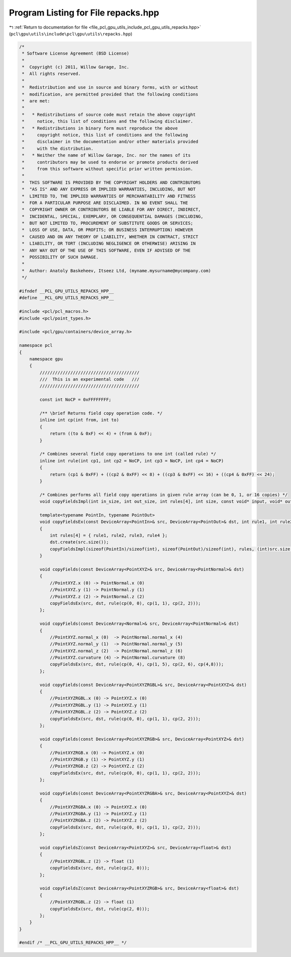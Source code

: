 
.. _program_listing_file_pcl_gpu_utils_include_pcl_gpu_utils_repacks.hpp:

Program Listing for File repacks.hpp
====================================

|exhale_lsh| :ref:`Return to documentation for file <file_pcl_gpu_utils_include_pcl_gpu_utils_repacks.hpp>` (``pcl\gpu\utils\include\pcl\gpu\utils\repacks.hpp``)

.. |exhale_lsh| unicode:: U+021B0 .. UPWARDS ARROW WITH TIP LEFTWARDS

.. code-block:: cpp

   /*
    * Software License Agreement (BSD License)
    *
    *  Copyright (c) 2011, Willow Garage, Inc.
    *  All rights reserved.
    *
    *  Redistribution and use in source and binary forms, with or without
    *  modification, are permitted provided that the following conditions
    *  are met:
    *
    *   * Redistributions of source code must retain the above copyright
    *     notice, this list of conditions and the following disclaimer.
    *   * Redistributions in binary form must reproduce the above
    *     copyright notice, this list of conditions and the following
    *     disclaimer in the documentation and/or other materials provided
    *     with the distribution.
    *   * Neither the name of Willow Garage, Inc. nor the names of its
    *     contributors may be used to endorse or promote products derived
    *     from this software without specific prior written permission.
    *
    *  THIS SOFTWARE IS PROVIDED BY THE COPYRIGHT HOLDERS AND CONTRIBUTORS
    *  "AS IS" AND ANY EXPRESS OR IMPLIED WARRANTIES, INCLUDING, BUT NOT
    *  LIMITED TO, THE IMPLIED WARRANTIES OF MERCHANTABILITY AND FITNESS
    *  FOR A PARTICULAR PURPOSE ARE DISCLAIMED. IN NO EVENT SHALL THE
    *  COPYRIGHT OWNER OR CONTRIBUTORS BE LIABLE FOR ANY DIRECT, INDIRECT,
    *  INCIDENTAL, SPECIAL, EXEMPLARY, OR CONSEQUENTIAL DAMAGES (INCLUDING,
    *  BUT NOT LIMITED TO, PROCUREMENT OF SUBSTITUTE GOODS OR SERVICES;
    *  LOSS OF USE, DATA, OR PROFITS; OR BUSINESS INTERRUPTION) HOWEVER
    *  CAUSED AND ON ANY THEORY OF LIABILITY, WHETHER IN CONTRACT, STRICT
    *  LIABILITY, OR TORT (INCLUDING NEGLIGENCE OR OTHERWISE) ARISING IN
    *  ANY WAY OUT OF THE USE OF THIS SOFTWARE, EVEN IF ADVISED OF THE
    *  POSSIBILITY OF SUCH DAMAGE.
    *
    *  Author: Anatoly Baskeheev, Itseez Ltd, (myname.mysurname@mycompany.com)
    */
   
   #ifndef __PCL_GPU_UTILS_REPACKS_HPP__
   #define __PCL_GPU_UTILS_REPACKS_HPP__
   
   #include <pcl/pcl_macros.h>
   #include <pcl/point_types.h>
   
   #include <pcl/gpu/containers/device_array.h>
   
   namespace pcl
   {
       namespace gpu
       {
           ///////////////////////////////////////
           ///  This is an experimental code   ///
           ///////////////////////////////////////
   
           const int NoCP = 0xFFFFFFFF;
   
           /** \brief Returns field copy operation code. */
           inline int cp(int from, int to) 
           { 
               return ((to & 0xF) << 4) + (from & 0xF); 
           }
   
           /* Combines several field copy operations to one int (called rule) */
           inline int rule(int cp1, int cp2 = NoCP, int cp3 = NoCP, int cp4 = NoCP)
           {
               return (cp1 & 0xFF) + ((cp2 & 0xFF) << 8) + ((cp3 & 0xFF) << 16) + ((cp4 & 0xFF) << 24);
           }
   
           /* Combines performs all field copy operations in given rule array (can be 0, 1, or 16 copies) */
           void copyFieldsImpl(int in_size, int out_size, int rules[4], int size, const void* input, void* output); 
   
           template<typename PointIn, typename PointOut>
           void copyFieldsEx(const DeviceArray<PointIn>& src, DeviceArray<PointOut>& dst, int rule1, int rule2 = NoCP, int rule3 = NoCP, int rule4 = NoCP)
           {
               int rules[4] = { rule1, rule2, rule3, rule4 };
               dst.create(src.size());
               copyFieldsImpl(sizeof(PointIn)/sizeof(int), sizeof(PointOut)/sizeof(int), rules, (int)src.size(), src.ptr(), dst.ptr());
           }
   
           void copyFields(const DeviceArray<PointXYZ>& src, DeviceArray<PointNormal>& dst)
           {
               //PointXYZ.x (0) -> PointNormal.x (0)
               //PointXYZ.y (1) -> PointNormal.y (1)
               //PointXYZ.z (2) -> PointNormal.z (2)
               copyFieldsEx(src, dst, rule(cp(0, 0), cp(1, 1), cp(2, 2)));
           };
   
           void copyFields(const DeviceArray<Normal>& src, DeviceArray<PointNormal>& dst)
           {
               //PointXYZ.normal_x (0)  -> PointNormal.normal_x (4)
               //PointXYZ.normal_y (1)  -> PointNormal.normal_y (5)
               //PointXYZ.normal_z (2)  -> PointNormal.normal_z (6)
               //PointXYZ.curvature (4) -> PointNormal.curvature (8)
               copyFieldsEx(src, dst, rule(cp(0, 4), cp(1, 5), cp(2, 6), cp(4,8)));
           };
   
           void copyFields(const DeviceArray<PointXYZRGBL>& src, DeviceArray<PointXYZ>& dst)
           {
               //PointXYZRGBL.x (0) -> PointXYZ.x (0)
               //PointXYZRGBL.y (1) -> PointXYZ.y (1)
               //PointXYZRGBL.z (2) -> PointXYZ.z (2)
               copyFieldsEx(src, dst, rule(cp(0, 0), cp(1, 1), cp(2, 2)));
           };
   
           void copyFields(const DeviceArray<PointXYZRGB>& src, DeviceArray<PointXYZ>& dst)
           {
               //PointXYZRGB.x (0) -> PointXYZ.x (0)
               //PointXYZRGB.y (1) -> PointXYZ.y (1)
               //PointXYZRGB.z (2) -> PointXYZ.z (2)
               copyFieldsEx(src, dst, rule(cp(0, 0), cp(1, 1), cp(2, 2)));
           };
   
           void copyFields(const DeviceArray<PointXYZRGBA>& src, DeviceArray<PointXYZ>& dst)
           {
               //PointXYZRGBA.x (0) -> PointXYZ.x (0)
               //PointXYZRGBA.y (1) -> PointXYZ.y (1)
               //PointXYZRGBA.z (2) -> PointXYZ.z (2)
               copyFieldsEx(src, dst, rule(cp(0, 0), cp(1, 1), cp(2, 2)));
           };
   
           void copyFieldsZ(const DeviceArray<PointXYZ>& src, DeviceArray<float>& dst)
           {
               //PointXYZRGBL.z (2) -> float (1)
               copyFieldsEx(src, dst, rule(cp(2, 0)));
           };
   
           void copyFieldsZ(const DeviceArray<PointXYZRGB>& src, DeviceArray<float>& dst)
           {
               //PointXYZRGBL.z (2) -> float (1)
               copyFieldsEx(src, dst, rule(cp(2, 0)));
           };
       }
   }
   
   #endif /* __PCL_GPU_UTILS_REPACKS_HPP__ */

